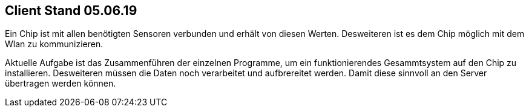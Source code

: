 Client Stand 05.06.19
---------------------

Ein Chip ist mit allen benötigten Sensoren verbunden und erhält von diesen Werten. Desweiteren ist es dem Chip möglich mit dem Wlan zu kommunizieren. 

Aktuelle Aufgabe ist das Zusammenführen der einzelnen Programme, um ein funktionierendes Gesammtsystem auf den Chip zu installieren.
Desweiteren müssen die Daten noch verarbeitet und aufbrereitet werden. Damit diese sinnvoll an den Server übertragen werden können.
